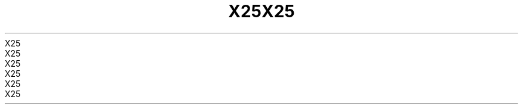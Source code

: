 .TH X25 7 2008-08-07 "Linux" "Linux Programmer's Manual"
.TH X25 7 2008-08-07 "Linux" "Linux Programmer's Manual"
.TH X25 7 2008-08-07 "Linux" "Linux Programmer's Manual"
.TH X25 7 2008-08-07 "Linux" "Linux Programmer's Manual"
.TH X25 7 2008-08-07 "Linux" "Linux Programmer's Manual"
.TH X25 7 2008-08-07 "Linux" "Linux Programmer's Manual"
.TH X25 7 2008-08-07 "Linux" "Linux Programmer's Manual"
.TH X25 7 2008-08-07 "Linux" "Linux Programmer's Manual"
